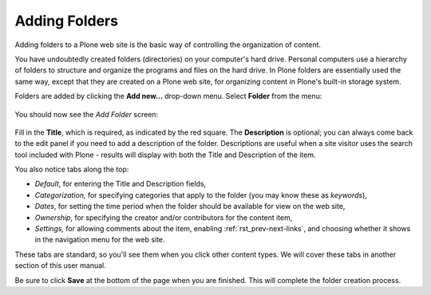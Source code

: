 Adding Folders
===================

Adding folders to a Plone web site is the basic way of controlling the
organization of content.

You have undoubtedly created folders (directories) on your computer's
hard drive. Personal computers use a hierarchy of folders to structure
and organize the programs and files on the hard drive. In Plone folders
are essentially used the same way, except that they are created on a
Plone web site, for organizing content in Plone's built-in storage
system.

Folders are added by clicking the **Add new...** drop-down menu. Select
**Folder** from the menu:

.. figure:: /_static/add-item-menu-folder.png
   :align: center
   :alt: add-item-menu-folder.png



You should now see the *Add Folder* screen:

.. figure:: /_static/addfolder.png
   :align: center
   :alt: 

Fill in the **Title**, which is required, as indicated by the red
square. The **Description** is optional; you can always come back to
the edit panel if you need to add a description of the folder.
Descriptions are useful when a site visitor uses the search tool
included with Plone - results will display with both the Title and
Description of the item.

You also notice tabs along the top:

-  *Default*, for entering the Title and Description fields,
-  *Categorization,* for specifying categories that apply to the folder
   (you may know these as *keywords*),
-  *Dates*, for setting the time period when the folder should be
   available for view on the web site,
-  *Ownership*, for specifying the creator and/or contributors for the
   content item,
-  *Settings,* for allowing comments about the item, enabling :ref:`rst_prev-next-links`,
   and choosing whether it shows in the navigation menu for the web
   site.

These tabs are standard, so you'll see them when you click other content
types. We will cover these tabs in another section of this user manual.

Be sure to click **Save** at the bottom of the page when you are
finished. This will complete the folder creation process.

